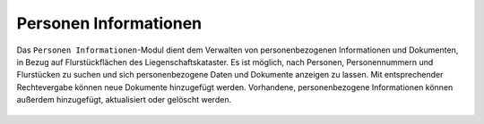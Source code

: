 .. _person_info:

Personen Informationen
======================

Das |person_info| ``Personen Informationen``-Modul dient dem Verwalten von personenbezogenen Informationen und Dokumenten, in Bezug auf Flurstückflächen des Liegenschaftskataster.
Es ist möglich, nach Personen, Personennummern und Flurstücken zu suchen und sich personenbezogene Daten und Dokumente anzeigen zu lassen.
Mit entsprechender Rechtevergabe können neue Dokumente hinzugefügt werden. Vorhandene, personenbezogene Informationen können außerdem hinzugefügt, aktualisiert oder gelöscht werden.

 .. |person_info| image:: ../../../images/person_search_black_24dp.svg
   :width: 30em
 .. |save| image:: ../../../images/sharp-save-24px.svg
     :width: 30em
 .. |cancel| image:: ../../../images/baseline-close-24px.svg
       :width: 30em
 .. |full_size| image:: ../../../images/crop_square_black_24dp.svg
     :width: 30em
